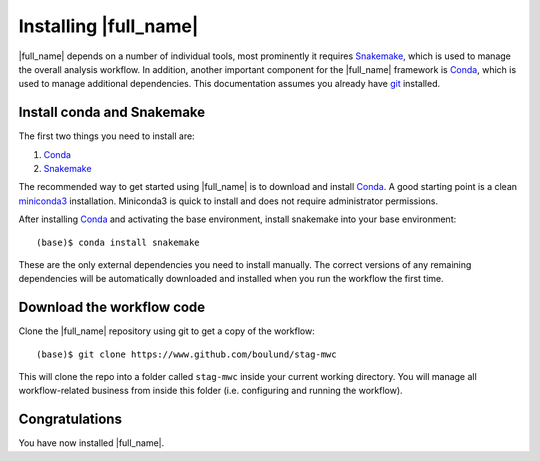 Installing |full_name|
=======================
|full_name| depends on a number of individual tools, most prominently it
requires `Snakemake`_, which is used to manage the overall analysis workflow.
In addition, another important component for the |full_name| framework is
`Conda`_, which is used to manage additional dependencies. This documentation
assumes you already have `git`_ installed. 

.. _Snakemake: https://snakemake.readthedocs.io
.. _Conda: https://conda.io/docs/
.. _miniconda3: https://conda.io/miniconda.html
.. _git: https://git-scm.com/


Install conda and Snakemake
***************************
The first two things you need to install are:

1. `Conda`_
2. `Snakemake`_

The recommended way to get started using |full_name| is to download and install
`Conda`_. A good starting point is a clean `miniconda3`_ installation.
Miniconda3 is quick to install and does not require administrator permissions.

After installing `Conda`_ and activating the base environment, install
snakemake into your base environment::

    (base)$ conda install snakemake

These are the only external dependencies you need to install manually. The
correct versions of any remaining dependencies will be automatically downloaded
and installed when you run the workflow the first time.


Download the workflow code
**************************
Clone the |full_name| repository using git to get a copy of the workflow::

    (base)$ git clone https://www.github.com/boulund/stag-mwc

This will clone the repo into a folder called ``stag-mwc`` inside your current
working directory. You will manage all workflow-related business from inside this
folder (i.e. configuring and running the workflow).


Congratulations
***************
You have now installed |full_name|.
